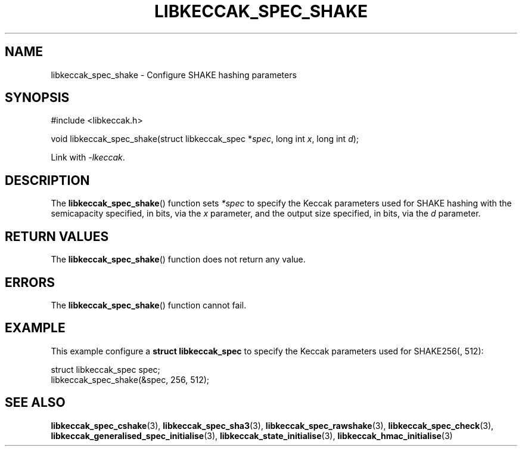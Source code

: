.TH LIBKECCAK_SPEC_SHAKE 3 LIBKECCAK
.SH NAME
libkeccak_spec_shake - Configure SHAKE hashing parameters
.SH SYNOPSIS
.nf
#include <libkeccak.h>

void libkeccak_spec_shake(struct libkeccak_spec *\fIspec\fP, long int \fIx\fP, long int \fId\fP);
.fi
.PP
Link with
.IR -lkeccak .
.SH DESCRIPTION
The
.BR libkeccak_spec_shake ()
function sets
.I *spec
to specify the Keccak parameters used for SHAKE hashing
with the semicapacity specified, in bits, via the
.I x
parameter, and the output size specified, in bits, via the
.I d
parameter.
.SH RETURN VALUES
The
.BR libkeccak_spec_shake ()
function does not return any value.
.SH ERRORS
The
.BR libkeccak_spec_shake ()
function cannot fail.
.SH EXAMPLE
This example configure a
.B struct libkeccak_spec
to specify the Keccak parameters used for SHAKE256(, 512):
.PP
.nf
struct libkeccak_spec spec;
libkeccak_spec_shake(&spec, 256, 512);
.fi
.SH SEE ALSO
.BR libkeccak_spec_cshake (3),
.BR libkeccak_spec_sha3 (3),
.BR libkeccak_spec_rawshake (3),
.BR libkeccak_spec_check (3),
.BR libkeccak_generalised_spec_initialise (3),
.BR libkeccak_state_initialise (3),
.BR libkeccak_hmac_initialise (3)
